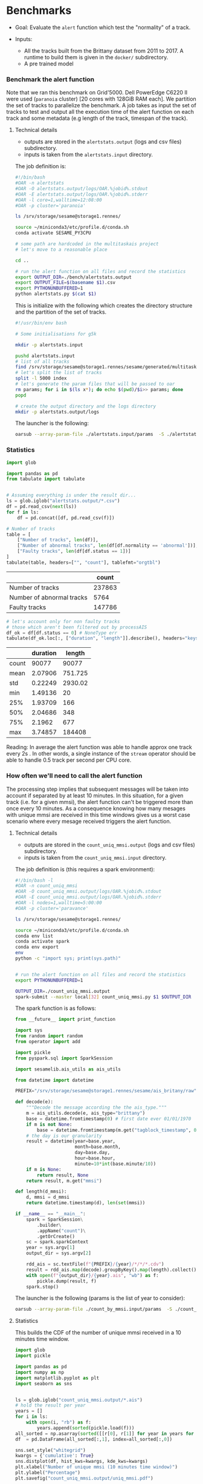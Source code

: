 * Benchmarks
- Goal: Evaluate the ~alert~ function which test the "normality" of a track.

- Inputs:
  + All the tracks built from the Brittany dataset from 2011 to 2017.
    A runtime to build them is given in the ~docker/~ subdirectory.
  + A pre trained model

*** Benchmark the alert function

    Note that we ran this benchmark on Grid'5000. Dell PowerEdge C6220 II were
    used (~paranoia~ cluster) [20 cores with 128GiB RAM each]. We partition the
    set of tracks to parallelize the benchmark. A job takes as input the set of
    tracks to test and output all the execution time of the alert function on
    each track and some metadata (e.g length of the track, timespan of the
    track).

**** Technical details

    - outputs are stored in the ~alertstats.output~ (logs and csv
      files) subdirectory.
    - inputs is taken from the ~alertstats.input~ directory.

    The job definition is:
    #+BEGIN_SRC bash :tangle alertstats.oar
    #!/bin/bash
    #OAR -n alertstats
    #OAR -O alertstats.output/logs/OAR.%jobid%.stdout
    #OAR -E alertstats.output/logs/OAR.%jobid%.stderr
    #OAR -l core=1,walltime=12:08:00
    #OAR -p cluster='paranoia'

    ls /srv/storage/sesame@storage1.rennes/

    source ~/miniconda3/etc/profile.d/conda.sh
    conda activate SESAME_PY3CPU

    # some path are hardcoded in the multitaskais project
    # let's move to a reasonable place

    cd ..

    # run the alert function on all files and record the statistics
    export OUTPUT_DIR=./bench/alertstats.output
    export OUTPUT_FILE=$(basename $1).csv
    export PYTHONUNBUFFERED=1
    python alertstats.py $(cat $1)
    #+END_SRC

    This is initialize with the following which creates the directory structure
    and the partition of the set of tracks.

    #+BEGIN_SRC bash :tangle init.sh
    #!/usr/bin/env bash

    # Some initialisations for g5k

    mkdir -p alertstats.input

    pushd alertstats.input
    # list of all tracks
    find /srv/storage/sesame@storage1.rennes/sesame/generated/multitaskais/tracks/ -type f > index
    # let's split the list of tracks
    split -l 5000 index
    # let's generate the param files that will be passed to oar
    rm params; for i in $(ls x*); do echo $(pwd)/$i>> params; done
    popd

    # create the output directory and the logs directory
    mkdir -p alertstats.output/logs
    #+END_SRC

    The launcher is the following:
    #+BEGIN_SRC bash
    oarsub --array-param-file ./alertstats.input/params  -S ./alertstats.oar
    #+END_SRC

*** Statistics
    #+BEGIN_SRC python :results raw :session plop
import glob

import pandas as pd
from tabulate import tabulate


# Assuming everything is under the result dir...
ls = glob.iglob("alertstats.output/*.csv")
df = pd.read_csv(next(ls))
for f in ls:
    df = pd.concat([df, pd.read_csv(f)])

# Number of tracks
table = [
    ["Number of tracks", len(df)],
    ["Number of abnormal tracks", len(df[df.normality == 'abnormal'])],
    ["Faulty tracks", len(df[df.status == 1])]
]
tabulate(table, headers=["", "count"], tablefmt="orgtbl")
    #+END_SRC

    #+RESULTS:
    |                           |  count |
    |---------------------------+--------|
    | Number of tracks          | 237863 |
    | Number of abnormal tracks |   5764 |
    | Faulty tracks             | 147786 |


    #+BEGIN_SRC python :results raw :session plop
# let's account only for non faulty tracks
# those which aren't been filtered out by processAIS
df_ok = df[df.status == 0] # NoneType err
tabulate(df_ok.loc[:, ["duration", "length"]].describe(), headers="keys", tablefmt="orgtbl")
    #+END_SRC

    #+RESULTS:
    |       | duration |  length |
    |-------+----------+---------|
    | count |    90077 |   90077 |
    | mean  |  2.07906 | 751.725 |
    | std   |  0.22249 | 2930.02 |
    | min   |  1.49136 |      20 |
    | 25%   |  1.93709 |     166 |
    | 50%   |  2.04686 |     348 |
    | 75%   |   2.1962 |     677 |
    | max   |  3.74857 |  184408 |

    Reading: In average the alert function was able to handle approx one track
    every 2s . In other words, a single instance of the ~stream~ operator should
    be able to handle 0.5 track per second per CPU core.

*** How often we'll need to call the alert function
    
    The processing step implies that subsequent messages will be taken into
    account if separated by at least 10 minutes. In this situation, for a given
    track (i.e. for a given mmsi), the alert function can't be triggered more
    than once every 10 minutes. As a consequence knowing how many mesages with
    unique mmsi are received in this time windows gives us a worst case scenario
    where every mesage received triggers the alert function.

**** Technical details
    - outputs are stored in the ~count_uniq_mmsi.output~ (logs and csv
      files) subdirectory.
    - inputs is taken from the ~count_uniq_mmsi.input~ directory.

    The job definition is (this requires a spark environment):
    #+BEGIN_SRC bash :tangle count_uniq_mmsi.oar
#!/bin/bash -l
#OAR -n count_uniq_mmsi
#OAR -O count_uniq_mmsi.output/logs/OAR.%jobid%.stdout
#OAR -E count_uniq_mmsi.output/logs/OAR.%jobid%.stderr
#OAR -l nodes=1,walltime=5:00:00
#OAR -p cluster='paravance'

ls /srv/storage/sesame@storage1.rennes/

source ~/miniconda3/etc/profile.d/conda.sh
conda env list
conda activate spark
conda env export
env
python -c "import sys; print(sys.path)"


# run the alert function on all files and record the statistics
export PYTHONUNBUFFERED=1

OUTPUT_DIR=./count_uniq_mmsi.output 
spark-submit --master local[32] count_uniq_mmsi.py $1 $OUTPUT_DIR
    #+END_SRC

    
The spark function is as follows:
#+BEGIN_SRC python :tangle count_uniq_mmsi.py
from __future__ import print_function

import sys
from random import random
from operator import add

import pickle
from pyspark.sql import SparkSession

import sesamelib.ais_utils as ais_utils

from datetime import datetime

PREFIX="/srv/storage/sesame@storage1.rennes/sesame/ais_britany/raw"

def decode(e):
    """Decode the message according the the ais_type."""
    m = ais_utils.decode(e, ais_type="brittany")
    base = datetime.fromtimestamp(0) # first date ever 01/01/1970
    if m is not None:
        base = datetime.fromtimestamp(m.get("tagblock_timestamp", 0))
    # the day is our granularity
    result = datetime(year=base.year,
                      month=base.month,
                      day=base.day,
                      hour=base.hour,
                      minute=10*int(base.minute/10))
    if m is None:
        return result, None
    return result, m.get("mmsi") 

def length(d_mmsi):
    d, mmsi = d_mmsi
    return datetime.timestamp(d), len(set(mmsi))

if __name__ == "__main__":
    spark = SparkSession\
        .builder\
        .appName("count")\
        .getOrCreate()
    sc = spark.sparkContext
    year = sys.argv[1]
    output_dir = sys.argv[2]

    rdd_ais = sc.textFile(f"{PREFIX}/{year}/*/*/*.cdv")
    result = rdd_ais.map(decode).groupByKey().map(length).collect()
    with open(f"{output_dir}/{year}.ais", "wb") as f:
        pickle.dump(result, f)
    spark.stop()

#+END_SRC

    The launcher is the following (params is the list of year to consider):
    #+BEGIN_SRC bash
oarsub --array-param-file ./count_by_mmsi.input/params  -S ./count_by_mmsi.oar
    #+END_SRC

    #+RESULTS:

**** Statistics

     This builds the CDF of the number of unique mmsi received in a 10 minutes time window.
    #+BEGIN_SRC python :results output
import glob
import pickle

import pandas as pd
import numpy as np
import matplotlib.pyplot as plt
import seaborn as sns


ls = glob.iglob("count_uniq_mmsi.output/*.ais")
# hold the result per year
years = []
for i in ls:
    with open(i, "rb") as f:
        years.append(sorted(pickle.load(f)))
all_sorted = np.asarray(sorted([[r[0], r[1]] for year in years for r in year if r[0] > 0]))
df  = pd.DataFrame(all_sorted[:,1], index=all_sorted[:,0])

sns.set_style("whitegrid")
kwargs = {'cumulative': True}
sns.distplot(df, hist_kws=kwargs, kde_kws=kwargs)
plt.xlabel("Number of unique mmsi (10 minutes time window)")
plt.ylabel("Percentage")
plt.savefig("count_uniq_mmsi.output/uniq_mmsi.pdf")
    #+END_SRC
